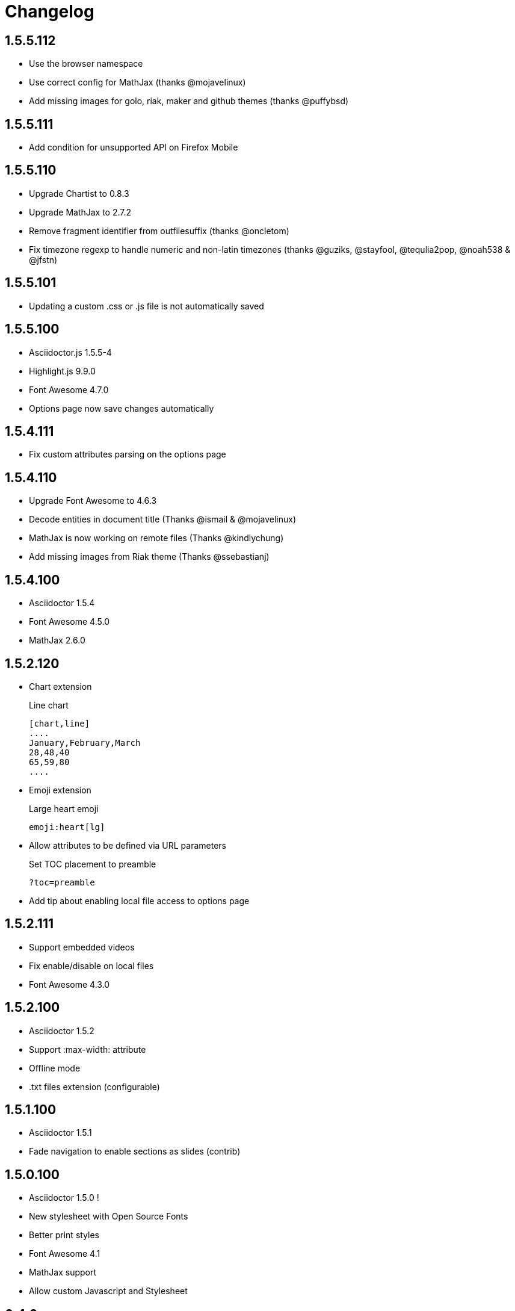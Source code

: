 = Changelog

== 1.5.5.112

* Use the browser namespace
* Use correct config for MathJax (thanks @mojavelinux)
* Add missing images for golo, riak, maker and github themes (thanks @puffybsd)

== 1.5.5.111

* Add condition for unsupported API on Firefox Mobile

== 1.5.5.110

* Upgrade Chartist to 0.8.3
* Upgrade MathJax to 2.7.2
* Remove fragment identifier from outfilesuffix (thanks @oncletom)
* Fix timezone regexp to handle numeric and non-latin timezones (thanks @guziks, @stayfool, @tequlia2pop, @noah538 & @jfstn)

== 1.5.5.101

 * Updating a custom .css or .js file is not automatically saved

== 1.5.5.100

 * Asciidoctor.js 1.5.5-4
 * Highlight.js 9.9.0
 * Font Awesome 4.7.0
 * Options page now save changes automatically

== 1.5.4.111

 * Fix custom attributes parsing on the options page

== 1.5.4.110

 * Upgrade Font Awesome to 4.6.3
 * Decode entities in document title (Thanks @ismail & @mojavelinux)
 * MathJax is now working on remote files (Thanks @kindlychung)
 * Add missing images from Riak theme (Thanks @ssebastianj)

== 1.5.4.100

 * Asciidoctor 1.5.4
 * Font Awesome 4.5.0
 * MathJax 2.6.0

== 1.5.2.120

 * Chart extension
+
.Line chart
```
[chart,line]
....
January,February,March
28,48,40
65,59,80
....
```

 * Emoji extension 
+
.Large heart emoji
```
emoji:heart[lg]
```

 * Allow attributes to be defined via URL parameters
+
.Set TOC placement to preamble
`?toc=preamble`

 * Add tip about enabling local file access to options page

== 1.5.2.111

 * Support embedded videos
 * Fix enable/disable on local files
 * Font Awesome 4.3.0

== 1.5.2.100

 * Asciidoctor 1.5.2
 * Support :max-width: attribute
 * Offline mode
 * .txt files extension (configurable)

== 1.5.1.100

 * Asciidoctor 1.5.1
 * Fade navigation to enable sections as slides (contrib)

== 1.5.0.100

 * Asciidoctor 1.5.0 !
 * New stylesheet with Open Source Fonts
 * Better print styles
 * Font Awesome 4.1
 * MathJax support
 * Allow custom Javascript and Stylesheet

== 0.4.0

 * Upgrade to Asciidoctor 1.5.0-preview.8
 * Activate includes!
 * Render selection
 * Match URLs that contain a query string

== 0.3.0

 * Upgrade to Asciidoctor 1.5.0.preview.1
 * Add integration with Font Awesome 3.2.1

== 0.2.5

 * Add configuration option for specifying custom attributes
 * Allow to change the theme of AsciiDoc HTML output

== 0.2.4

 * Add highlight.js for syntax highlighting
 * Add context menu to send the "browser content" to the Asciidoctor Editor

== 0.2.3

 * Auto reload, you don't need to refresh your browser anymore!
 * Shiny icon in `chrome://extensions/`
 * Support .asc file extension (thanks @mojavelinux)
